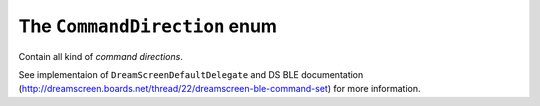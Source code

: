 .. _commanddirection:

The ``CommandDirection`` enum
=============================

Contain all kind of *command directions*.

See implementaion of ``DreamScreenDefaultDelegate`` and DS BLE documentation (http://dreamscreen.boards.net/thread/22/dreamscreen-ble-command-set) for more information.
